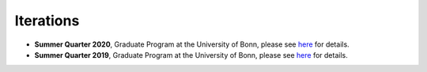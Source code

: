 ##########
Iterations
##########

* **Summer Quarter 2020**, Graduate Program at the University of Bonn, please see `here <https://github.com/HumanCapitalAnalysis/microeconometrics/tree/master/iterations/bonn-ss-20>`__ for details.

* **Summer Quarter 2019**, Graduate Program at the University of Bonn, please see `here <https://github.com/HumanCapitalAnalysis/microeconometrics/tree/master/iterations/bonn-ss-19>`__ for details.
